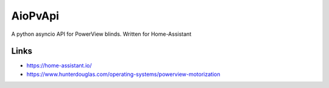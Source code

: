 AioPvApi
========

A python asyncio API for PowerView blinds.
Written for Home-Assistant


Links
-----
- https://home-assistant.io/
- https://www.hunterdouglas.com/operating-systems/powerview-motorization
